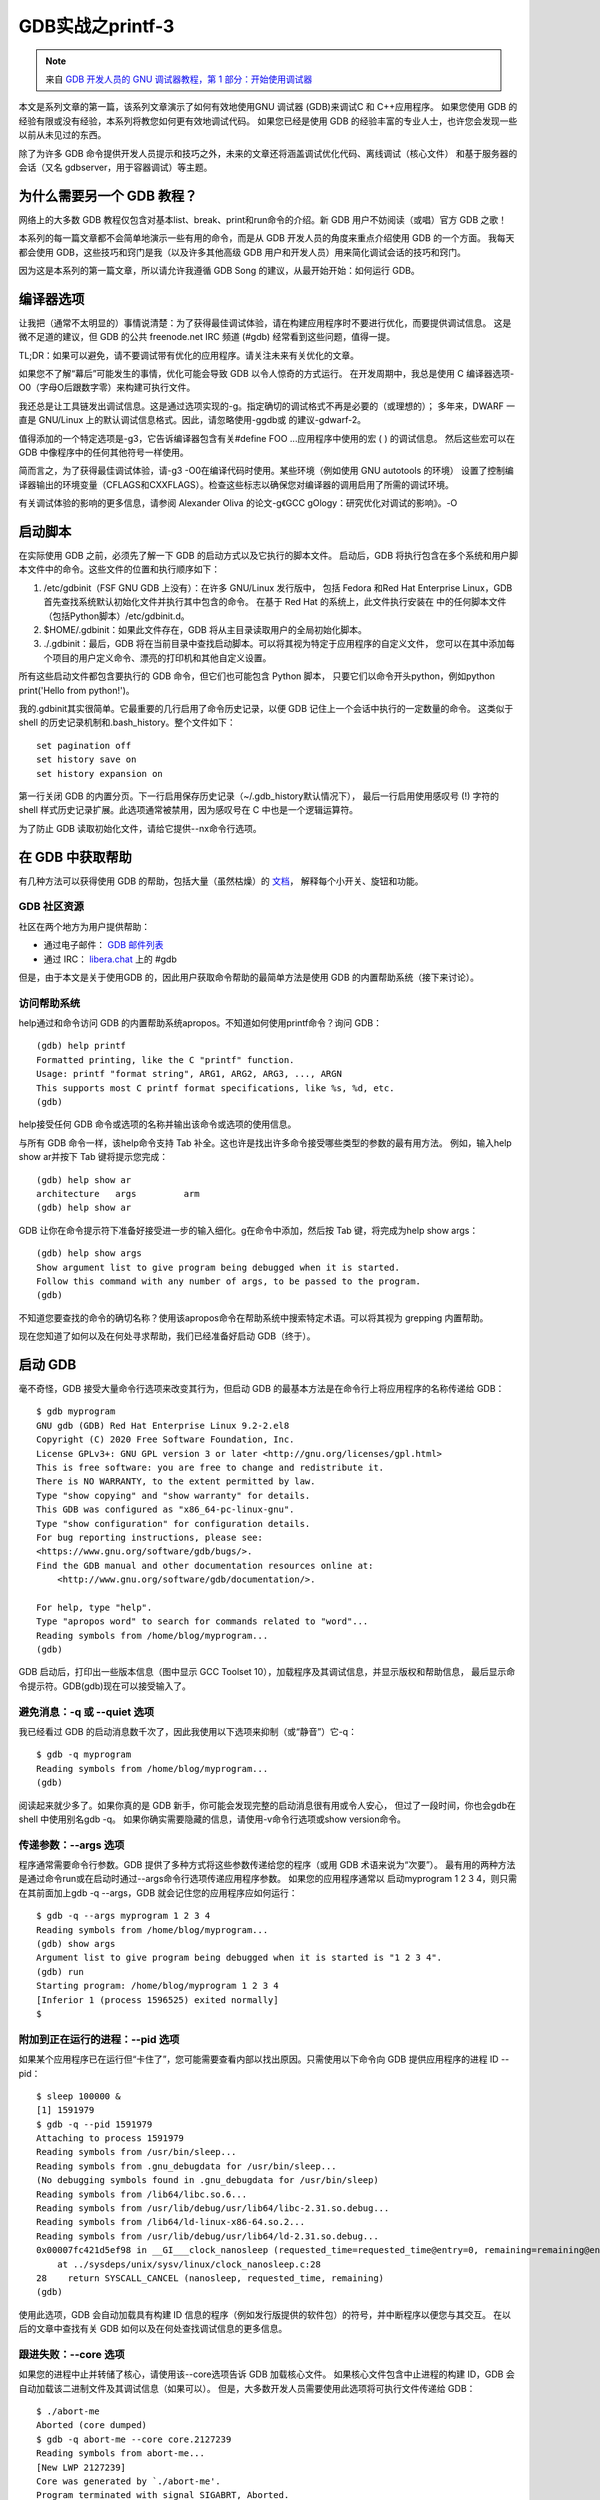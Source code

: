 GDB实战之printf-3
===========================================================

.. note:: 来自 `GDB 开发人员的 GNU 调试器教程，第 1 部分：开始使用调试器 <https://developers.redhat.com/articles/the-gdb-developers-gnu-debugger-tutorial-part-1-getting-started-with-the-debugger>`_

本文是系列文章的第一篇，该系列文章演示了如何有效地使用GNU 调试器 (GDB)来调试C 和 C++应用程序。
如果您使用 GDB 的经验有限或没有经验，本系列将教您如何更有效地调试代码。
如果您已经是使用 GDB 的经验丰富的专业人士，也许您会发现一些以前从未见过的东西。

除了为许多 GDB 命令提供开发人员提示和技巧之外，未来的文章还将涵盖调试优化代码、离线调试（核心文件）
和基于服务器的会话（又名 gdbserver，用于容器调试）等主题。

为什么需要另一个 GDB 教程？
-----------------------------------------------------------

网络上的大多数 GDB 教程仅包含对基本list、break、print和run命令的介绍。新 GDB 用户不妨阅读（或唱）官方 GDB 之歌！

本系列的每一篇文章都不会简单地演示一些有用的命令，而是从 GDB 开发人员的角度来重点介绍使用 GDB 的一个方面。
我每天都会使用 GDB，这些技巧和窍门是我（以及许多其他高级 GDB 用户和开发人员）用来简化调试会话的技巧和窍门。

因为这是本系列的第一篇文章，所以请允许我遵循 GDB Song 的建议，从最开始开始：如何运行 GDB。

编译器选项
-----------------------------------------------------------

让我把（通常不太明显的）事情说清楚：为了获得最佳调试体验，请在构建应用程序时不要进行优化，而要提供调试信息。
这是微不足道的建议，但 GDB 的公共 freenode.net IRC 频道 (#gdb) 经常看到这些问题，值得一提。

TL;DR：如果可以避免，请不要调试带有优化的应用程序。请关注未来有关优化的文章。

如果您不了解“幕后”可能发生的事情，优化可能会导致 GDB 以令人惊奇的方式运行。
在开发周期中，我总是使用 C 编译器选项-O0（字母O后跟数字零）来构建可执行文件。

我还总是让工具链发出调试信息。这是通过选项实现的-g。指定确切的调试格式不再是必要的（或理想的）；
多年来，DWARF 一直是 GNU/Linux 上的默认调试信息格式。因此，请忽略使用-ggdb或 的建议-gdwarf-2。

值得添加的一个特定选项是-g3，它告诉编译器包含有关#define FOO ...应用程序中使用的宏 ( ) 的调试信息。
然后这些宏可以在 GDB 中像程序中的任何其他符号一样使用。

简而言之，为了获得最佳调试体验，请-g3 -O0在编译代码时使用。某些环境（例如使用 GNU autotools 的环境）
设置了控制编译器输出的环境变量（CFLAGS和CXXFLAGS）。检查这些标志以确保您对编译器的调用启用了所需的调试环境。

有关调试体验的影响的更多信息，请参阅 Alexander Oliva 的论文-g《GCC gOlogy：研究优化对调试的影响》。-O

启动脚本
-----------------------------------------------------------

在实际使用 GDB 之前，必须先了解一下 GDB 的启动方式以及它执行的脚本文件。
启动后，GDB 将执行包含在多个系统和用户脚本文件中的命令。这些文件的位置和执行顺序如下：

1. /etc/gdbinit（FSF GNU GDB 上没有）：在许多 GNU/Linux 发行版中，
   包括 Fedora 和Red Hat Enterprise Linux，GDB 首先查找系统默认初始化文件并执行其中包含的命令。
   在基于 Red Hat 的系统上，此文件执行安装在 中的任何脚本文件（包括Python脚本）/etc/gdbinit.d。
2. $HOME/.gdbinit：如果此文件存在，GDB 将从主目录读取用户的全局初始化脚本。
3. ./.gdbinit：最后，GDB 将在当前目录中查找启动脚本。可以将其视为特定于应用程序的自定义文件，
   您可以在其中添加每个项目的用户定义命令、漂亮的打印机和其他自定义设置。

所有这些启动文件都包含要执行的 GDB 命令，但它们也可能包含 Python 脚本，
只要它们以命令开头python，例如python print('Hello from python!')。

我的.gdbinit其实很简单。它最重要的几行启用了命令历史记录，以便 GDB 记住上一个会话中执行的一定数量的命令。
这类似于 shell 的历史记录机制和.bash_history。整个文件如下：

::

    set pagination off
    set history save on
    set history expansion on

第一行关闭 GDB 的内置分页。下一行启用保存历史记录（~/.gdb_history默认情况下），
最后一行启用使用感叹号 (!) 字符的 shell 样式历史记录扩展。此选项通常被禁用，因为感叹号在 C 中也是一个逻辑运算符。

为了防止 GDB 读取初始化文件，请给它提供--nx命令行选项。

在 GDB 中获取帮助
-----------------------------------------------------------

有几种方法可以获得使用 GDB 的帮助，包括大量（虽然枯燥）的 `文档 <https://sourceware.org/gdb/documentation/>`_，
解释每个小开关、旋钮和功能。

GDB 社区资源
~~~~~~~~~~~~~~~~~~~~~~~~~~~~~~~~~~~~~~~~~~~~~~~~~~~~~~~~~~~

社区在两个地方为用户提供帮助：

* 通过电子邮件： `GDB 邮件列表 <https://sourceware.org/mailman/listinfo/gdb/>`_
* 通过 IRC： `libera.chat <https://libera.chat/>`_ 上的 #gdb

但是，由于本文是关于使用GDB 的，因此用户获取命令帮助的最简单方法是使用 GDB 的内置帮助系统（接下来讨论）。

访问帮助系统
~~~~~~~~~~~~~~~~~~~~~~~~~~~~~~~~~~~~~~~~~~~~~~~~~~~~~~~~~~~

help通过和命令访问 GDB 的内置帮助系统apropos。不知道如何使用printf命令？询问 GDB：

::

    (gdb) help printf
    Formatted printing, like the C "printf" function.
    Usage: printf "format string", ARG1, ARG2, ARG3, ..., ARGN
    This supports most C printf format specifications, like %s, %d, etc.
    (gdb)

help接受任何 GDB 命令或选项的名称并输出该命令或选项的使用信息。

与所有 GDB 命令一样，该help命令支持 Tab 补全。这也许是找出许多命令接受哪些类型的参数的最有用方法。
例如，输入help show ar并按下 Tab 键将提示您完成：

::

    (gdb) help show ar
    architecture   args         arm
    (gdb) help show ar

GDB 让你在命令提示符下准备好接受进一步的输入细化。g在命令中添加，然后按 Tab 键，将完成为help show args：

::

    (gdb) help show args
    Show argument list to give program being debugged when it is started.
    Follow this command with any number of args, to be passed to the program.
    (gdb)

不知道您要查找的命令的确切名称？使用该apropos命令在帮助系统中搜索特定术语。可以将其视为 grepping 内置帮助。

现在您知道了如何以及在何处寻求帮助，我们已经准备好启动 GDB（终于）。

启动 GDB
-----------------------------------------------------------

毫不奇怪，GDB 接受大量命令行选项来改变其行为，但启动 GDB 的最基本方法是在命令行上将应用程序的名称传递给 GDB：

::

    $ gdb myprogram
    GNU gdb (GDB) Red Hat Enterprise Linux 9.2-2.el8
    Copyright (C) 2020 Free Software Foundation, Inc.
    License GPLv3+: GNU GPL version 3 or later <http://gnu.org/licenses/gpl.html>
    This is free software: you are free to change and redistribute it.
    There is NO WARRANTY, to the extent permitted by law.
    Type "show copying" and "show warranty" for details.
    This GDB was configured as "x86_64-pc-linux-gnu".
    Type "show configuration" for configuration details.
    For bug reporting instructions, please see:
    <https://www.gnu.org/software/gdb/bugs/>.
    Find the GDB manual and other documentation resources online at:
        <http://www.gnu.org/software/gdb/documentation/>.

    For help, type "help".
    Type "apropos word" to search for commands related to "word"...
    Reading symbols from /home/blog/myprogram...
    (gdb) 

GDB 启动后，打印出一些版本信息（图中显示 GCC Toolset 10），加载程序及其调试信息，并显示版权和帮助信息，
最后显示命令提示符。GDB(gdb)现在可以接受输入了。

避免消息：-q 或 --quiet 选项
~~~~~~~~~~~~~~~~~~~~~~~~~~~~~~~~~~~~~~~~~~~~~~~~~~~~~~~~~~~

我已经看过 GDB 的启动消息数千次了，因此我使用以下选项来抑制（或“静音”）它-q：

::

    $ gdb -q myprogram
    Reading symbols from /home/blog/myprogram...
    (gdb) 

阅读起来就少多了。如果你真的是 GDB 新手，你可能会发现完整的启动消息很有用或令人安心，
但过了一段时间，你也会gdb在 shell 中使用别名gdb -q。
如果你确实需要隐藏的信息，请使用-v命令行选项或show version命令。

传递参数：--args 选项
~~~~~~~~~~~~~~~~~~~~~~~~~~~~~~~~~~~~~~~~~~~~~~~~~~~~~~~~~~~

程序通常需要命令行参数。GDB 提供了多种方式将这些参数传递给您的程序（或用 GDB 术语来说为“次要”）。
最有用的两种方法是通过命令run或在启动时通过--args命令行选项传递应用程序参数。
如果您的应用程序通常以 启动myprogram 1 2 3 4，则只需在其前面加上gdb -q --args，GDB 就会记住您的应用程序应如何运行：

::

    $ gdb -q --args myprogram 1 2 3 4
    Reading symbols from /home/blog/myprogram...
    (gdb) show args
    Argument list to give program being debugged when it is started is "1 2 3 4".
    (gdb) run
    Starting program: /home/blog/myprogram 1 2 3 4
    [Inferior 1 (process 1596525) exited normally]
    $

附加到正在运行的进程：--pid 选项
~~~~~~~~~~~~~~~~~~~~~~~~~~~~~~~~~~~~~~~~~~~~~~~~~~~~~~~~~~~

如果某个应用程序已在运行但“卡住了”，您可能需要查看内部以找出原因。只需使用以下命令向 GDB 提供应用程序的进程 ID --pid：

::

    $ sleep 100000 &
    [1] 1591979
    $ gdb -q --pid 1591979
    Attaching to process 1591979
    Reading symbols from /usr/bin/sleep...
    Reading symbols from .gnu_debugdata for /usr/bin/sleep...
    (No debugging symbols found in .gnu_debugdata for /usr/bin/sleep)
    Reading symbols from /lib64/libc.so.6...
    Reading symbols from /usr/lib/debug/usr/lib64/libc-2.31.so.debug...
    Reading symbols from /lib64/ld-linux-x86-64.so.2...
    Reading symbols from /usr/lib/debug/usr/lib64/ld-2.31.so.debug...
    0x00007fc421d5ef98 in __GI___clock_nanosleep (requested_time=requested_time@entry=0, remaining=remaining@entry=0x0)
        at ../sysdeps/unix/sysv/linux/clock_nanosleep.c:28
    28	  return SYSCALL_CANCEL (nanosleep, requested_time, remaining)
    (gdb) 

使用此选项，GDB 会自动加载具有构建 ID 信息的程序（例如发行版提供的软件包）的符号，并中断程序以便您与其交互。
在以后的文章中查找有关 GDB 如何以及在何处查找调试信息的更多信息。

跟进失败：--core 选项
~~~~~~~~~~~~~~~~~~~~~~~~~~~~~~~~~~~~~~~~~~~~~~~~~~~~~~~~~~~

如果您的进程中止并转储了核心，请使用该--core选项告诉 GDB 加载核心文件。
如果核心文件包含中止进程的构建 ID，GDB 会自动加载该二进制文件及其调试信息（如果可以）。
但是，大多数开发人员需要使用此选项将可执行文件传递给 GDB：

::

    $ ./abort-me
    Aborted (core dumped)
    $ gdb -q abort-me --core core.2127239
    Reading symbols from abort-me...
    [New LWP 2127239]
    Core was generated by `./abort-me'.
    Program terminated with signal SIGABRT, Aborted.
    #0  __GI_raise (sig=sig@entry=6) at ../sysdeps/unix/sysv/linux/raise.c:50
    50	  return ret;
    (gdb)

提示：找不到核心文件？在使用 systemd 的 GNU/Linux 系统上，检查ulimit -cshell 是否阻止程序创建核心文件。
如果值为unlimited，则使用coredumpctl查找核心文件。或者，运行sysctl -w kernel.core_pattern=core配置 systemd 以输出名为 的核心文件core.PID，就像我在上一个示例中所做的那样。

加速命令执行：--ex、--iex、--x 和 --batch 选项
~~~~~~~~~~~~~~~~~~~~~~~~~~~~~~~~~~~~~~~~~~~~~~~~~~~~~~~~~~~

我经常从 shell 反复运行 GDB 命令来测试问题或运行脚本。这些命令行选项有助于实现这一点。
大多数用户将使用（多个）--ex参数来指定在启动时运行的命令以重新创建调试会话，
例如。gdb -ex "break some_function if arg1 == nullptr" -ex r myprogram

* --ex CMDCMD在程序（和调试信息）加载后运行 GDB 命令。--iex执行相同操作，但在加载指定程序CMD之前执行。
* -x FILEFILE在程序加载并执行命令后执行 GDB 命令--ex。如果我需要大量--ex参数来重现特定的调试会话，我最常使用此选项。
* --batch导致 GDB 在第一个命令提示符下立即退出；即，在所有命令或脚本运行完毕后。请注意，这--batch将使更多的输出静音，而不是-q方便在脚本中使用 GDB：

::

    $ # All commands complete without error
    $ gdb -batch -x hello.gdb myprogram
    Reading symbols from myprogram...
    hello
    $ echo $?
    0
    $ # Command raises an exception
    $ gdb -batch -ex "set foo bar"
    No symbol "foo" in current context.
    $ echo $?
    1
    $ # Demonstrate the order of script execution
    $ gdb -x hello.gdb -iex 'echo before\n' -ex 'echo after\n' simple
    GNU gdb (GDB) Red Hat Enterprise Linux 9.2-2.el8
    Copyright (C) 2020 Free Software Foundation, Inc.
    License GPLv3+: GNU GPL version 3 or later <http://gnu.org/licenses/gpl.html>
    This is free software: you are free to change and redistribute it.
    There is NO WARRANTY, to the extent permitted by law.
    Type "show copying" and "show warranty" for details.
    This GDB was configured as "x86_64-redhat-linux-gnu".
    Type "show configuration" for configuration details.
    For bug reporting instructions, please see:
    <https://www.gnu.org/software/gdb/bugs/>.
    Find the GDB manual and other documentation resources online at:
        <http://www.gnu.org/software/gdb/documentation/>.

    For help, type "help".
    Type "apropos word" to search for commands related to "word"...
    before
    Reading symbols from simple...
    hello
    after
    (gdb) 

接下来
-----------------------------------------------------------

在本文中，我分享了有关 GDB 如何启动、读取脚本（以及何时读取脚本）以及高级 GDB 用户常用的几个启动选项的详细信息。

本系列的下一篇文章将稍微绕道来解释什么是调试信息、如何检查它、GDB 在哪里查找它以及如何在发行版提供的软件包中安装它。

您有与 GDB 脚本或启动相关的建议或提示，或者有关如何使用 GDB 的未来主题的建议吗？请对本文发表评论并与我们分享您的想法。

